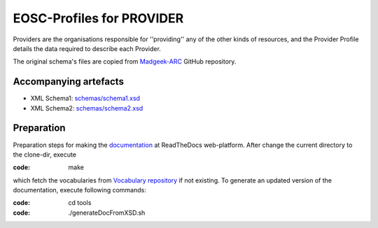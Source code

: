 EOSC-Profiles for PROVIDER
==========================

Providers are the organisations responsible for ''providing'' any of the other kinds of resources, 
and the Provider Profile details the data required to describe each Provider.

The original schema's files are copied from `Madgeek-ARC <https://github.com/madgeek-arc/resource-catalogue/tree/develop/eic-registry-model/src/main/resources>`_ GitHub repository.


Accompanying artefacts
~~~~~~~~~~~~~~~~~~~~~~

* XML Schema1: `<schemas/schema1.xsd>`_
* XML Schema2: `<schemas/schema2.xsd>`_


Preparation
~~~~~~~~~~~

Preparation steps for making the `documentation <https://readthedocs.org/projects/eosc-provider-profile/>`_ at ReadTheDocs web-platform.
After change the current directory to the clone-dir, execute

:code: make

which fetch the vocabularies from `Vocabulary repository <https://github.com/EOSC-PLATFORM/vocabulary>`_ if not existing.
To generate an updated version of the documentation, execute following commands:

:code: cd tools
:code: ./generateDocFromXSD.sh

